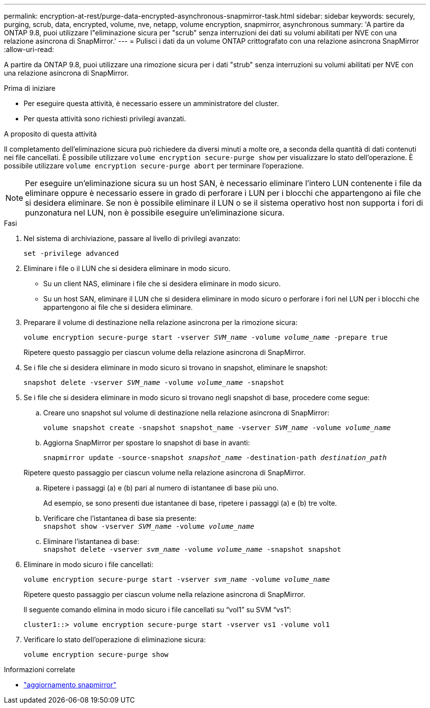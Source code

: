 ---
permalink: encryption-at-rest/purge-data-encrypted-asynchronous-snapmirror-task.html 
sidebar: sidebar 
keywords: securely, purging, scrub, data, encrypted, volume, nve, netapp, volume encryption, snapmirror, asynchronous 
summary: 'A partire da ONTAP 9.8, puoi utilizzare l"eliminazione sicura per "scrub" senza interruzioni dei dati su volumi abilitati per NVE con una relazione asincrona di SnapMirror.' 
---
= Pulisci i dati da un volume ONTAP crittografato con una relazione asincrona SnapMirror
:allow-uri-read: 


[role="lead"]
A partire da ONTAP 9.8, puoi utilizzare una rimozione sicura per i dati "strub" senza interruzioni su volumi abilitati per NVE con una relazione asincrona di SnapMirror.

.Prima di iniziare
* Per eseguire questa attività, è necessario essere un amministratore del cluster.
* Per questa attività sono richiesti privilegi avanzati.


.A proposito di questa attività
Il completamento dell'eliminazione sicura può richiedere da diversi minuti a molte ore, a seconda della quantità di dati contenuti nei file cancellati. È possibile utilizzare `volume encryption secure-purge show` per visualizzare lo stato dell'operazione. È possibile utilizzare `volume encryption secure-purge abort` per terminare l'operazione.


NOTE: Per eseguire un'eliminazione sicura su un host SAN, è necessario eliminare l'intero LUN contenente i file da eliminare oppure è necessario essere in grado di perforare i LUN per i blocchi che appartengono ai file che si desidera eliminare. Se non è possibile eliminare il LUN o se il sistema operativo host non supporta i fori di punzonatura nel LUN, non è possibile eseguire un'eliminazione sicura.

.Fasi
. Nel sistema di archiviazione, passare al livello di privilegi avanzato:
+
`set -privilege advanced`

. Eliminare i file o il LUN che si desidera eliminare in modo sicuro.
+
** Su un client NAS, eliminare i file che si desidera eliminare in modo sicuro.
** Su un host SAN, eliminare il LUN che si desidera eliminare in modo sicuro o perforare i fori nel LUN per i blocchi che appartengono ai file che si desidera eliminare.


. Preparare il volume di destinazione nella relazione asincrona per la rimozione sicura:
+
`volume encryption secure-purge start -vserver _SVM_name_ -volume _volume_name_ -prepare true`

+
Ripetere questo passaggio per ciascun volume della relazione asincrona di SnapMirror.

. Se i file che si desidera eliminare in modo sicuro si trovano in snapshot, eliminare le snapshot:
+
`snapshot delete -vserver _SVM_name_ -volume _volume_name_ -snapshot`

. Se i file che si desidera eliminare in modo sicuro si trovano negli snapshot di base, procedere come segue:
+
.. Creare uno snapshot sul volume di destinazione nella relazione asincrona di SnapMirror:
+
`volume snapshot create -snapshot snapshot_name -vserver _SVM_name_ -volume _volume_name_`

.. Aggiorna SnapMirror per spostare lo snapshot di base in avanti:
+
`snapmirror update -source-snapshot _snapshot_name_ -destination-path _destination_path_`

+
Ripetere questo passaggio per ciascun volume nella relazione asincrona di SnapMirror.

.. Ripetere i passaggi (a) e (b) pari al numero di istantanee di base più uno.
+
Ad esempio, se sono presenti due istantanee di base, ripetere i passaggi (a) e (b) tre volte.

.. Verificare che l'istantanea di base sia presente: +
`snapshot show -vserver _SVM_name_ -volume _volume_name_`
.. Eliminare l'istantanea di base: +
`snapshot delete -vserver _svm_name_ -volume _volume_name_ -snapshot snapshot`


. Eliminare in modo sicuro i file cancellati:
+
`volume encryption secure-purge start -vserver _svm_name_ -volume _volume_name_`

+
Ripetere questo passaggio per ciascun volume nella relazione asincrona di SnapMirror.

+
Il seguente comando elimina in modo sicuro i file cancellati su "`vol1`" su SVM "`vs1`":

+
[listing]
----
cluster1::> volume encryption secure-purge start -vserver vs1 -volume vol1
----
. Verificare lo stato dell'operazione di eliminazione sicura:
+
`volume encryption secure-purge show`



.Informazioni correlate
* link:https://docs.netapp.com/us-en/ontap-cli/snapmirror-update.html["aggiornamento snapmirror"^]

